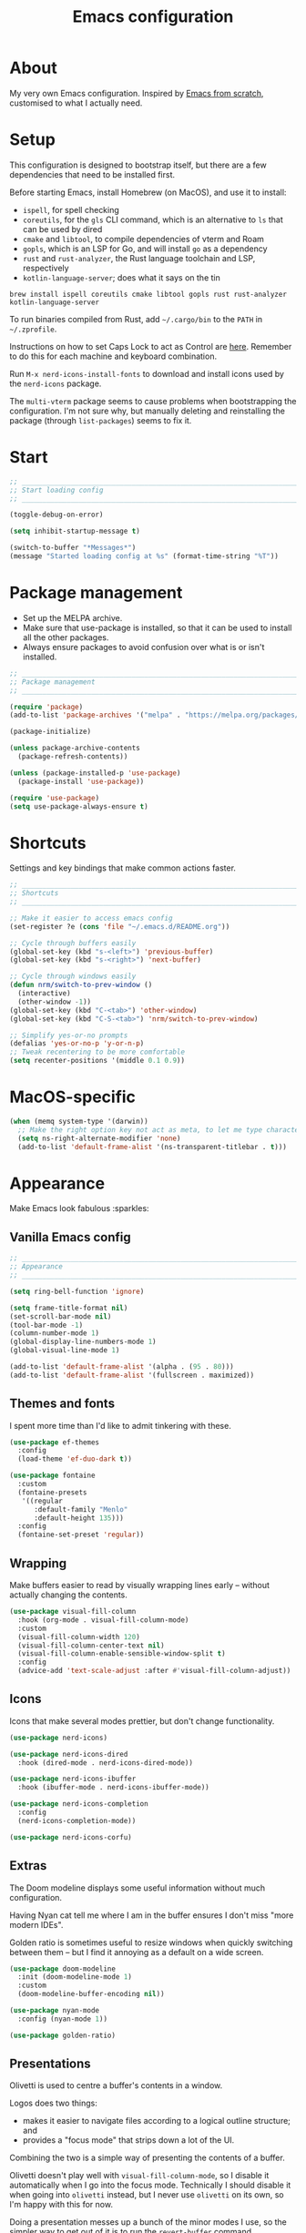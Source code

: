 #+title: Emacs configuration
#+PROPERTY: header-args:emacs-lisp :tangle ./init.el :results output silent

* About

My very own Emacs configuration. Inspired by [[https://github.com/daviwil/emacs-from-scratch][Emacs from scratch]], customised to what I actually need.

* Setup

This configuration is designed to bootstrap itself, but there are a few dependencies that need to be installed first.

Before starting Emacs, install Homebrew (on MacOS), and use it to install:
- ~ispell~, for spell checking
- ~coreutils~, for the ~gls~ CLI command, which is an alternative to ~ls~ that can be used by dired
- ~cmake~ and ~libtool~, to compile dependencies of vterm and Roam
- ~gopls~, which is an LSP for Go, and will install ~go~ as a dependency
- ~rust~ and ~rust-analyzer~, the Rust language toolchain and LSP, respectively
- ~kotlin-language-server~; does what it says on the tin

#+begin_src shell
brew install ispell coreutils cmake libtool gopls rust rust-analyzer kotlin-language-server
#+end_src

To run binaries compiled from Rust, add ~~/.cargo/bin~ to the ~PATH~ in ~~/.zprofile~.

Instructions on how to set Caps Lock to act as Control are [[https://support.apple.com/en-gb/guide/mac-help/mchlp1011/mac][here]]. Remember to do this for each machine and keyboard combination.

Run ~M-x nerd-icons-install-fonts~ to download and install icons used by the ~nerd-icons~ package.

The ~multi-vterm~ package seems to cause problems when bootstrapping the configuration. I'm not sure why, but manually deleting and reinstalling the package (through ~list-packages~) seems to fix it.

* Start

#+begin_src emacs-lisp
  ;; _____________________________________________________________________________
  ;; Start loading config
  ;; _____________________________________________________________________________

  (toggle-debug-on-error)

  (setq inhibit-startup-message t)

  (switch-to-buffer "*Messages*")
  (message "Started loading config at %s" (format-time-string "%T"))
#+end_src

* Package management

- Set up the MELPA archive.
- Make sure that use-package is installed, so that it can be used to install all the other packages.
- Always ensure packages to avoid confusion over what is or isn't installed.

#+begin_src emacs-lisp
  ;; _____________________________________________________________________________
  ;; Package management
  ;; _____________________________________________________________________________

  (require 'package)
  (add-to-list 'package-archives '("melpa" . "https://melpa.org/packages/") t)

  (package-initialize)

  (unless package-archive-contents
    (package-refresh-contents))

  (unless (package-installed-p 'use-package)
    (package-install 'use-package))

  (require 'use-package)
  (setq use-package-always-ensure t)
#+end_src

* Shortcuts

Settings and key bindings that make common actions faster.

#+begin_src emacs-lisp
  ;; _____________________________________________________________________________
  ;; Shortcuts
  ;; _____________________________________________________________________________

  ;; Make it easier to access emacs config
  (set-register ?e (cons 'file "~/.emacs.d/README.org"))

  ;; Cycle through buffers easily
  (global-set-key (kbd "s-<left>") 'previous-buffer)
  (global-set-key (kbd "s-<right>") 'next-buffer)

  ;; Cycle through windows easily
  (defun nrm/switch-to-prev-window ()
    (interactive)
    (other-window -1))
  (global-set-key (kbd "C-<tab>") 'other-window)
  (global-set-key (kbd "C-S-<tab>") 'nrm/switch-to-prev-window)

  ;; Simplify yes-or-no prompts
  (defalias 'yes-or-no-p 'y-or-n-p)
  ;; Tweak recentering to be more comfortable
  (setq recenter-positions '(middle 0.1 0.9))
#+end_src

* MacOS-specific

#+begin_src emacs-lisp
  (when (memq system-type '(darwin))
    ;; Make the right option key not act as meta, to let me type characters that need the option key
    (setq ns-right-alternate-modifier 'none)
    (add-to-list 'default-frame-alist '(ns-transparent-titlebar . t)))
#+end_src

* Appearance

Make Emacs look fabulous :sparkles:

** Vanilla Emacs config

#+begin_src emacs-lisp
  ;; _____________________________________________________________________________
  ;; Appearance
  ;; _____________________________________________________________________________

  (setq ring-bell-function 'ignore)

  (setq frame-title-format nil)
  (set-scroll-bar-mode nil)
  (tool-bar-mode -1)
  (column-number-mode 1)
  (global-display-line-numbers-mode 1)
  (global-visual-line-mode 1)

  (add-to-list 'default-frame-alist '(alpha . (95 . 80)))
  (add-to-list 'default-frame-alist '(fullscreen . maximized))
#+end_src

** Themes and fonts

I spent more time than I'd like to admit tinkering with these.

#+begin_src emacs-lisp
  (use-package ef-themes
    :config
    (load-theme 'ef-duo-dark t))

  (use-package fontaine
    :custom
    (fontaine-presets
     '((regular
        :default-family "Menlo"
        :default-height 135)))
    :config
    (fontaine-set-preset 'regular))
#+end_src

** Wrapping

Make buffers easier to read by visually wrapping lines early – without actually changing the contents.

#+begin_src emacs-lisp
  (use-package visual-fill-column
    :hook (org-mode . visual-fill-column-mode)
    :custom
    (visual-fill-column-width 120)
    (visual-fill-column-center-text nil)
    (visual-fill-column-enable-sensible-window-split t)
    :config
    (advice-add 'text-scale-adjust :after #'visual-fill-column-adjust))

#+end_src

** Icons

Icons that make several modes prettier, but don't change functionality.

#+begin_src emacs-lisp
  (use-package nerd-icons)

  (use-package nerd-icons-dired
    :hook (dired-mode . nerd-icons-dired-mode))

  (use-package nerd-icons-ibuffer
    :hook (ibuffer-mode . nerd-icons-ibuffer-mode))

  (use-package nerd-icons-completion
    :config
    (nerd-icons-completion-mode))

  (use-package nerd-icons-corfu)
#+end_src

** Extras

The Doom modeline displays some useful information without much configuration.

Having Nyan cat tell me where I am in the buffer ensures I don't miss "more modern IDEs".

Golden ratio is sometimes useful to resize windows when quickly switching between them – but I find it annoying as a default on a wide screen.

#+begin_src emacs-lisp
  (use-package doom-modeline
    :init (doom-modeline-mode 1)
    :custom
    (doom-modeline-buffer-encoding nil))

  (use-package nyan-mode
    :config (nyan-mode 1))

  (use-package golden-ratio)
#+end_src

** Presentations

Olivetti is used to centre a buffer's contents in a window.

Logos does two things:
- makes it easier to navigate files according to a logical outline structure; and
- provides a "focus mode" that strips down a lot of the UI.

Combining the two is a simple way of presenting the contents of a buffer.

Olivetti doesn't play well with ~visual-fill-column-mode~, so I disable it automatically when I go into the focus mode. Technically I should disable it when going into ~olivetti~ instead, but I never use ~olivetti~ on its own, so I'm happy with this for now.

Doing a presentation messes up a bunch of the minor modes I use, so the simpler way to get out of it is to run the ~revert-buffer~ command.

#+begin_src emacs-lisp
  (use-package olivetti
    :custom
    (olivetti-body-width 0.7)
    (olivetti-minimum-body width 80))

  (use-package logos
    :hook (logos-focus-mode . nrm/present-funs)
    :custom
    (logos-outlines-are-pages t)
    :config
    (setq-default logos-hide-cursor t
                  logos-hide-mode-line t
                  logos-hide-buffer-boundaries t
                  logos-hide-fringe t
                  logos-variable-pitch nil
                  logos-buffer-read-only t
                  logos-olivetti t)
    (defun nrm/present-funs ()
      (visual-fill-column-mode 0)
      (display-line-numbers-mode 0))
    :bind
    ("C-x n n" . logos-narrow-dwim)
    ("C-x ]" . logos-forward-page-dwim)
    ("C-x [" . logos-backward-page-dwim)
    (:map logos-focus-mode-map
          ("<right>" . logos-forward-page-dwim)
          ("<left>" . logos-backward-page-dwim)))
#+end_src

* Writing

Utilities for writing in natural languages.

#+begin_src emacs-lisp
  ;; _____________________________________________________________________________
  ;; Writing
  ;; _____________________________________________________________________________

  ;; Natural language formatting and spelling
  (setq sentence-end-double-space nil)
  (setq ispell-program-name "/opt/homebrew/bin/ispell")
  (dolist (hook '(text-mode-hook))
    (add-hook hook (lambda () (flyspell-mode 1))))
#+end_src

* Completion

** Completing read framework

A set of complementary packages that provide minibuffer completion. I saw this set referred to as the MOVEC pentagram.

#+begin_src emacs-lisp
  ;; _____________________________________________________________________________
  ;; Completion
  ;; _____________________________________________________________________________

  ;; VERTical Interactive COmpletion - update the minibuffer completions while typing
  (use-package vertico
    :config
    (vertico-mode 1)
    :custom
    (vertico-count 20)
    (vertico-cycle t))

  ;; Order minibuffer completions by recency
  (savehist-mode 1)

  ;; Rich annotations in the minibuffer
  (use-package marginalia
    :config
    (marginalia-mode 1))

  ;; Out of order pattern matching completion
  ;; Style dispatchers note: affix ! to invert match; affix & to match annotation instead of candidate
  (use-package orderless
    :custom
    (completion-styles '(orderless basic)))

  ;; Enhanced versions of builtin search and navigation commands
  (use-package consult
    :custom
    (consult-line-start-from-top t)
    :config
    (defun nrm/consult-grep-dwim ()
      (interactive)
      (if (or (vc-root-dir)
              (derived-mode-p 'magit-section-mode))
          (consult-git-grep)
        (consult-grep)))
    :bind (;; Prefix mnemonic: "alt search"
           ;; Recursive grep
           ("M-s M-g" . nrm/consult-grep-dwim)
           ;; Search for file names recursively
           ("M-s M-f" . consult-find)
           ;; Search through the outline (headings) of the buffer
           ("M-s M-o" . consult-outline)
           ;; Search through the imenu items of the buffer
           ("M-s M-i" . consult-imenu)
           ;; Search the current buffer
           ("C-s" . consult-line)
           ;; Switch to another buffer, bookmark, or recently opened file
           ;; Filters: b buffers; SPC hidden buffers; * modified buffers; f recent files; r registers; m bookmarks
           ("C-x b" . consult-buffer)
           ;; Interactively select item to yank from kill-ring
           ("C-M-y" . consult-yank-from-kill-ring)
           ;; Goto position at line:column
           ("s-l" . consult-goto-line)))

  ;; Enable recent files as a virtual buffer source for consult-buffer
  (recentf-mode 1)

  ;; Actions based on context
  (use-package embark
    :bind
    ("C-." . embark-act)
    ("s-." . embark-dwim)
    (:map minibuffer-local-map
          ;; Retains minibuffer behaviour
          ("C-c C-c" . embark-collect)
          ;; Exports contents to a buffer in an appropriate major mode
          ("C-c C-e" . embark-export)))

  (use-package embark-consult)
#+end_src

** Completion at point

Text completion for source code and natural language.

#+begin_src emacs-lisp

  ;; UI for completion at point; use M-SPC to insert a separator
  (use-package corfu
    :config
    (global-corfu-mode 1)
    (corfu-history-mode 1)
    (corfu-popupinfo-mode 1)
    (add-to-list 'corfu-margin-formatters #'nerd-icons-corfu-formatter)
    :custom
    (corfu-auto t)
    (corfu-cycle t)
    (corfu-preview-current nil)
    (corfu-popupinfo-delay (cons 1.0 0.1)))

  (use-package text-mode
    :ensure nil
    :custom
    ;; Recent versions of text-mode automatically add an ispell capf
    ;; This annoys me to no end so I disable it here
    (text-mode-ispell-word-completion nil))

  ;; Extra capfs
  (use-package cape
    :config
    (add-to-list 'completion-at-point-functions #'cape-file))
#+end_src

** which-key

When typing a key bind prefix, WK mode expands the minibuffer to display commands under that prefix.

#+begin_src emacs-lisp
  (use-package which-key
    :config
    (which-key-mode)
    (setq which-key-idle-delay 0.5))
#+end_src

* Built-in mode improvements

** Dired

Toggle dired omit mode with "C-x M-o". This mode hides "uninteresting" files such as backup and dot files. This is better than hiding files through options passed to the ls command because it lets me quickly toggle the mode when I need to look at dot files, for example.

#+begin_src emacs-lisp
  ;; _____________________________________________________________________________
  ;; Dired
  ;; _____________________________________________________________________________

  (use-package dired
    ;; dired is not a -package.el package, so don't attempt to install it.
    :ensure nil
    :hook (dired-mode . dired-omit-mode)
    :bind
    (:map dired-mode-map
          ("b" . dired-up-directory))
    :custom
    (insert-directory-program "gls")
    (dired-listing-switches "-lah --group-directories-first")
    (dired-kill-when-opening-new-dired-buffer t))

  (use-package dired-x
    ;; Also not a proper -package.el.
    :ensure nil
    :config
    (setq dired-omit-files (concat dired-omit-files "\\|^\\..+$")))

  (use-package wdired
    :custom
    (wdired-use-dired-vertical-movement t))

  (use-package dired-subtree
    :bind
    (:map dired-mode-map
  	("<tab>" . dired-subtree-toggle)))
#+end_src

** IBuffer

- Replace ~list-buffers~ with the more powerful, built-in ~ibuffer~.
- By default, group buffers by project.
- Make it easier to collapse groups.

#+begin_src emacs-lisp
  ;; _____________________________________________________________________________
  ;; IBuffer
  ;; _____________________________________________________________________________

  (use-package ibuffer
    ;; ibuffer is not a -package.el package, so don't attempt to install it.
    :ensure nil
    :custom
    (ibuffer-default-sorting-mode 'filename/process)
    (ibuffer-show-empty-filter-groups nil)
    (ibuffer-saved-filter-groups
     (list
      (cons "Projects" (nrm/ibuffer-project-filter-groups))
      '("Types"
        ("Dired" (mode . dired-mode))
        ("Org" (mode . org-mode))
        ("Version control" (derived-mode . magit-section-mode))
        ("Source code" (derived-mode . prog-mode)))))
    :hook
    (ibuffer-mode . (lambda () (ibuffer-switch-to-saved-filter-groups "Projects")))
    :config
    (defun nrm/ibuffer-project-filter-groups ()
      (project--read-project-list)
      (mapcar (lambda (project)
                (let ((root-dir (car project))
                      (name (file-name-nondirectory (directory-file-name (car project)))))
                  ;; Some modes list their default-directory as relative paths, others as absolute paths
                  `(,name (or
                           (directory . ,root-dir)
                           (directory . ,(expand-file-name root-dir))))))
              project--list))
    (defun nrm/ibuffer-toggle-current-group()
      (interactive)
      (ibuffer-forward-filter-group)
      (ibuffer-backward-filter-group)
      (ibuffer-toggle-filter-group))
    :bind
    (("C-x C-b" . ibuffer)
     :map ibuffer-mode-map
     ("<tab>" . nrm/ibuffer-toggle-current-group)))
#+end_src

** Ediff

#+begin_src emacs-lisp
  ;; _____________________________________________________________________________
  ;; Ediff
  ;; _____________________________________________________________________________

  (use-package ediff
    :custom
    (ediff-keep-variants nil)
    (ediff-make-buffers-readonly-at-startup t)
    (ediff-split-window-function 'split-window-horizontally)
    (ediff-window-setup-function 'ediff-setup-windows-plain))
#+end_src

** wgrep

- Writable grep results.

#+begin_src emacs-lisp
  ;; _____________________________________________________________________________
  ;; Wgrep
  ;; _____________________________________________________________________________

  (use-package wgrep)
#+end_src

* Magit

#+begin_src emacs-lisp
  ;; _____________________________________________________________________________
  ;; Magit
  ;; _____________________________________________________________________________

  (use-package magit
    :custom
    (magit-display-buffer-function #'magit-display-buffer-fullframe-status-v1)
    (magit-diff-refine-hunk 'all)
    :bind ("C-x g" . magit-status))
#+end_src

* Org

How meta!

- Make org files look better.
- Automatically tangle this file on save to generate init.el.
- Don't ask for permission to run code in org babel.
- ~org-tempo~ enables expanding snippets into structures, such as code blocks for specific languages.

#+begin_src emacs-lisp
  ;; _____________________________________________________________________________
  ;; Org
  ;; _____________________________________________________________________________

  (use-package org
    :bind
    ("\C-cl" . org-store-link)
    :hook (org-mode . org-indent-mode)
    :custom
    (org-ellipsis " ▾")
    (org-startup-folded 'content)
    ;; Always add blank lines before inserted headings, never before list items
    (org-blank-before-new-entry '((heading . t) (plain-list-item . nil)))
    ;; Allow items to be refiled to the top level in a file, rather than under another headline
    (org-refile-use-outline-path 'file)
    ;; Show full file and headline paths in the refile completion buffer
    (org-outline-path-complete-in-steps nil)
    ;; Refile targets to the top of files and headlines, rather than the end
    (org-reverse-note-order t)
    (org-confirm-babel-evaluate nil)
    :config
    ;; Save all org buffers after refiling, to prevent entries being lost if Emacs crashes
    (advice-add 'org-refile :after (lambda (&rest _) (org-save-all-org-buffers)))
    ;; Automatically tangle the literate Emacs config file on save
    (defun nrm/org-babel-tangle-config ()
      (when (string-equal (buffer-file-name)
                          (expand-file-name "~/.emacs.d/README.org"))
        (org-babel-tangle)))
    (add-hook 'org-mode-hook (lambda () (add-hook 'after-save-hook #'nrm/org-babel-tangle-config))))

  (use-package org-bullets
    :after org
    :hook (org-mode . org-bullets-mode)
    :custom
    (org-bullets-bullet-list '("◉" "○" "●" "○" "●" "○" "●")))

  (use-package org-tempo
    :ensure nil
    :config
    (add-to-list 'org-structure-template-alist '("el" . "src emacs-lisp"))
    (add-to-list 'org-structure-template-alist '("sh" . "src shell")))

#+end_src

* Task tracking

** Workflow

My workflow has changed over the years:
- It was originally based on the methodology from "Getting Things Done", by David Allen.
- I decided to tag tasks after seeing the custom agenda commands in [[https://systemcrafters.net/org-mode-productivity/custom-org-agenda-views/][this post]] from System Crafters.
- I decided to represent tasks that are blocked/waiting using tags instead of todo keywords after reading the comments in [[https://www.reddit.com/r/emacs/comments/twlmxy/open_ended_question_what_are_your_orgtodokeywords/][this Reddit post]].

I organise my tasks as follows:
- I use todo keywords to mark where in the workflow the task is: todo -> in progress -> done/cancelled.
- I tag every task with an effort level and the type of task it is.
  - I also use tags to mark whether a task is blocked on something else I must do first, or waiting on someone else.
- I use the built-in priority system to mark tasks that should be worked on soon, so they are more visible in my agenda views. Most tasks don't have an assigned priority.

  #+begin_src emacs-lisp
    (use-package org
      :bind
      ("s-a" . org-agenda)
      ("s-c" . org-capture)
      :custom
      (org-todo-keywords '((sequence "TODO(t)" "PROG(p)" "|" "DONE(d)" "CANCELLED(c)")))
      (org-tag-alist
       '((:startgroup)
         ("@low" . ?l) ("@medium" . ?m) ("@high" . ?h)
         (:endgroup)
         (:startgroup)
         ("@planning" . ?p)
         ("@research" . ?r)
         ("@writing" . ?w)
         ("@coding" . ?c)
         ("@errand" . ?e)
         ("@buy" . ?b)
         (:endgroup)
         (:startgroup)
         ("@blocked" . ?z)
         ("@waiting" . ?x)
         (:endgroup)))
      ;; Record the date but not the time of day when a todo item is done
      (org-log-done 'time)
      (org-log-done-with-time nil)
      (org-log-into-drawer t)
      ;; By default, tasks have the lowest possible priority
      (org-priority-default org-priority-lowest))
  #+end_src

** Org agenda

#+begin_src emacs-lisp
  (use-package org-agenda
    :ensure org
    :bind
    (:map org-agenda-mode-map
          ("<return>" . nrm/org-agenda-switch-and-narrow))
    :custom
    (org-agenda-custom-commands
     '(("d" "Dashboard"
        ((todo "PROG" ((org-agenda-overriding-header "In progress")))
         (tags-todo "-TODO=\"PROG\"+PRIORITY=\"A\"" ((org-agenda-overriding-header "Urgent tasks")))
         (agenda "" ((org-agenda-span 'week)))))
       ("p" "Planning"
        ((tags-todo "-@low-@medium-@high" ((org-agenda-overriding-header "Inbox: Untagged tasks")))
         (tags-todo "+@waiting" ((org-agenda-overriding-header "Waiting for someone")))
         (tags-todo "+@blocked" ((org-agenda-overriding-header "Blocked on another task")))
         (tags-todo "+@planning" ((org-agenda-overriding-header "Planning tasks")))
         (todo "PROG" ((org-agenda-overriding-header "In progress")))
         (tags-todo "-TODO=\"PROG\"+PRIORITY=\"A\"" ((org-agenda-overriding-header "Current priorities")))
         (tags-todo "-TODO=\"PROG\"+PRIORITY=\"B\"" ((org-agenda-overriding-header "Next up")))
         (tags-todo "-TODO=\"PROG\"-PRIORITY=\"A\"-PRIORITY=\"B\"-@waiting-@blocked" ((org-agenda-overriding-header "Everything else")))))
       ("q" "Quick wins"
        ((tags-todo "+@low-@buy-@waiting-@blocked")))))
    ;; Display done items with their completion date
    (org-agenda-start-with-log-mode t)
    (org-agenda-log-mode-items '(closed clock state))
    (org-agenda-window-setup "current-window")
    ;; If an entry has a TODO label, don't check its children
    (org-agenda-todo-list-sublevels nil)
    :hook
    (org-agenda-mode . (lambda () (display-line-numbers-mode -1)))
    (org-agenda-mode . hl-line-mode)
    :config
    (defun nrm/org-agenda-switch-and-narrow ()
      (interactive)
      (org-agenda-switch-to)
      (org-narrow-to-subtree)))
#+end_src

** Roam

To make a header in a file into its own node, run ~org-id-get-create~.

#+begin_src emacs-lisp
  ;; _____________________________________________________________________________
  ;; Roam
  ;; _____________________________________________________________________________

  (use-package org-roam
    :demand
    :custom
    (org-roam-directory "~/roam")
    (org-roam-dailies-directory "daily")
    (org-roam-dailies-capture-templates
     '(("d" "default" entry "* %?" :target
        (file+head "%<%Y-%m-%d>.org"
                   "#+title: %<%Y-%m-%d>\n#+STARTUP: showeverything\n\n* Tasks [/]\n\n- [ ]"))))
    (org-roam-node-display-template
     (concat "${title:*} " (propertize "${tags:*}" 'face 'org-tag)))
    (org-roam-capture-templates
     (let ((default-file "roam-${slug}.org")
           (default-header "#+title: ${title}\n#+category: ${title}\n#+date: %U\n#+filetags: "))
       `(("t" "Topic" plain
          "%?"
          :target (file+head ,default-file ,(concat default-header ":Topic:"))
          :unnarrowed t)
         ("a" "Project" plain
          "* Goals\n%?\n* Actions\n"
          :target (file+head ,default-file ,(concat default-header ":Project:AgendaSource:"))
          :unnarrowed t)
         ("p" "Person" plain
          "%?"
          :target (file+head ,default-file ,(concat default-header ":Person:"))
          :unnarrowed t)
         ("b" "Book" plain
          "- Author: %?\n- Notes: \n\n* Summary\n\n* Chapters\n\n* Comments\n"
          :target (file+head ,default-file ,(concat default-header ":Book:"))
          :unnarrowed t)
         ("c" "Company" plain
          "- Website: %?\n- Tech stack: \n\n* Notes\n\n* Applications\n"
          :target (file+head ,default-file ,(concat default-header ":Company:"))
          :unnarrowed t)
         ("j" "Trip" plain
          "* Flights/travel\n\n* Accommodation\n\n* Comments\n"
          :target (file+head ,default-file ,(concat default-header ":Trip:AgendaSource:"))
          :unnarrowed t)
         ("l" "Location" plain
          "* Comments\n%?\n* Visits\n\n* Ice cream\n\n* Restaurants\n\n* Points of interest\n"
          :target (file+head ,default-file ,(concat default-header ":Location:"))
          :unnarrowed t))))
    :bind (("s-r" . org-roam-node-find)
           ;; Go to the file directly, skipping the capture prompt
           ("s-g" . nil)
           ("s-g t" . (lambda () (interactive) (org-roam-dailies-goto-today "d")))
           ("s-g d" . (lambda () (interactive) (org-roam-dailies-goto-date nil "d")))
           :map org-mode-map
           ("C-c i" . org-roam-node-insert)
           ("C-c b" . org-roam-buffer-toggle)
           ("s-n" . org-roam-dailies-goto-next-note)
           ("s-p" . org-roam-dailies-goto-previous-note))
    :config
    (unless (file-exists-p org-roam-directory)
      (make-directory org-roam-directory))
    (org-roam-db-autosync-enable))
#+end_src

** File structure

- Define refiling targets as all Roam files.
- Generate default ~org-agenda-files~ based on the Roam files with a specific tag, ~AgendaSource~ by default.

#+begin_src emacs-lisp
  ;; _____________________________________________________________________________
  ;; Org file structure
  ;; _____________________________________________________________________________

  (defun nrm/generate-org-refile-targets ()
    (interactive)
    ;; Only this variable needs to be regenerated
    (setq roam-files (directory-files org-roam-directory t "org$"))
    (setq org-refile-targets
          '((roam-files :maxlevel . 3))))

  ;; Generate the refile target list when Emacs starts and also whenever a new Roam file is created (aprox)
  (nrm/generate-org-refile-targets)
  (add-hook 'org-capture-after-finalize-hook #'nrm/generate-org-refile-targets)

  ;; _____________________________________________________________________________
  ;; Org agenda
  ;; _____________________________________________________________________________

  (defun nrm/roam-list-files-with-tag (tag-name)
    (delete-dups (mapcar #'org-roam-node-file
                         (seq-filter
                          (lambda (elt) (member tag-name (org-roam-node-tags elt)))
                          (org-roam-node-list)))))

  (setq nrm/org-agenda-generating-tag "AgendaSource")

  (defun nrm/generate-org-agenda-files ()
    (interactive)
    (setq org-agenda-files (nrm/roam-list-files-with-tag nrm/org-agenda-generating-tag))
    (message "Agenda files now generated by the tag: %s" nrm/org-agenda-generating-tag))

  ;; Generate the agenda file list when Emacs starts and also whenever a new Roam file is created (aprox)
  (nrm/generate-org-agenda-files)
  (add-hook 'org-capture-after-finalize-hook #'nrm/generate-org-agenda-files)

  ;; _____________________________________________________________________________
  ;; Org capture
  ;; _____________________________________________________________________________

  (setq org-capture-templates
        '(("i" "Inbox" entry (file "~/roam/Inbox.org") "* TODO %?\n%U" :empty-lines 1)
          ("c" "Context" entry (file "~/roam/Inbox.org") "* TODO %?\n%U\n%a" :empty-lines 1)))
#+end_src

* Shell

** vterm

I choose to use [[https://github.com/akermu/emacs-libvterm/][vterm]] because it is fast, compatible with my usual terminal setup, and it supports interactive commands.

The command ~M-x multi-vterm~ lets me easily create multiple terminals.

#+begin_src emacs-lisp
  ;; _____________________________________________________________________________
  ;; Shell
  ;; _____________________________________________________________________________

  (use-package vterm
    :bind ("s-t" . vterm)
    :hook (vterm-mode . goto-address-mode)
    :config
    (setq vterm-max-scrollback 10000))

  (use-package multi-vterm)
#+end_src

* TRAMP

#+begin_src emacs-lisp
  ;; _____________________________________________________________________________
  ;; TRAMP
  ;; _____________________________________________________________________________

  (use-package tramp
    :custom
    (tramp-default-method "ssh")
    ;; Change this to get, for example, error messages only
    (tramp-verbose 3)
    ;; Load controlmaster options from ~/.ssh/config directly
    (tramp-use-ssh-controlmaster-options nil)
    :config
    (add-to-list 'tramp-connection-properties
                 (list "/ssh:" "direct-async-process" t)))
#+end_src

* Programming

** Rainbow delimiters

#+begin_src emacs-lisp
  ;; _____________________________________________________________________________
  ;; Rainbow delimiters
  ;; _____________________________________________________________________________

  (use-package rainbow-delimiters
    :hook (prog-mode . rainbow-delimiters-mode)
    :config
    (set-face-background 'rainbow-delimiters-base-error-face "#e6194b")
    (set-face-foreground 'rainbow-delimiters-depth-1-face "#e6194b")
    (set-face-foreground 'rainbow-delimiters-depth-2-face "#f58231")
    (set-face-foreground 'rainbow-delimiters-depth-3-face "#ffe119")
    (set-face-foreground 'rainbow-delimiters-depth-4-face "#bfef45")
    (set-face-foreground 'rainbow-delimiters-depth-5-face "#aaffc3")
    (set-face-foreground 'rainbow-delimiters-depth-6-face "#42d4f4")
    (set-face-foreground 'rainbow-delimiters-depth-7-face "#4363d8")
    (set-face-foreground 'rainbow-delimiters-depth-8-face "#911eb4")
    (set-face-foreground 'rainbow-delimiters-depth-9-face "#f032e6"))
#+end_src

** Compilation

#+begin_src emacs-lisp
  ;; _____________________________________________________________________________
  ;; Compilation
  ;; _____________________________________________________________________________

  (defun nrm/switch-to-compilation-buffer-hook (buffer status)
    (switch-to-buffer buffer)
    (delete-other-windows))

  (add-hook 'compilation-finish-functions 'nrm/switch-to-compilation-buffer-hook)
  (add-hook 'compilation-mode-hook 'goto-address-mode)

  (setq compilation-scroll-output t)
#+end_src

** Flymake

#+begin_src emacs-lisp
  ;; _____________________________________________________________________________
  ;; Flymake
  ;; _____________________________________________________________________________

  (use-package flymake
    :bind
    (:map flymake-mode-map
          ("M-n" . flymake-goto-next-error)
          ("M-p" . flymake-goto-prev-error)))
#+end_src

** Eglot

#+begin_src emacs-lisp
  ;; _____________________________________________________________________________
  ;; Eglot
  ;; _____________________________________________________________________________

  (use-package eglot
    :init
    (dolist (hook '(go-mode-hook java-mode-hook kotlin-mode-hook python-mode-hook rust-mode-hook))
      (add-hook hook 'eglot-ensure))
    :custom
    (eglot-events-buffer-size 0)
    (eglot-autoshutdown t)
    (eglot-sync-connect nil))

#+end_src

** Go

#+begin_src emacs-lisp
  ;; _____________________________________________________________________________
  ;; Go
  ;; _____________________________________________________________________________

  (use-package go-mode
    :defer t
    :mode ("\\.go\\'" . go-mode)
    :hook (go-mode . (lambda ()
                       (setq-local compilation-read-command nil)
                       (setq-local compile-command
                                   (concat
                                    "echo Formating..."
                                    "&& go fmt "
                                    "&& echo Building... "
                                    "&& go build -v "
                                    "&& echo Testing... "
                                    "&& go test -v "))))
    :init
    (add-hook 'before-save-hook 'gofmt-before-save))
#+end_src

** Kotlin

#+begin_src emacs-lisp
  ;; _____________________________________________________________________________
  ;; Kotlin
  ;; _____________________________________________________________________________

  (use-package kotlin-mode
    :hook (kotlin-mode . (lambda ()
                           (setq-local compile-command "./gradlew build")
                           (indent-tabs-mode -1))))
#+end_src

** Rust

#+begin_src emacs-lisp
  ;; _____________________________________________________________________________
  ;; Rust
  ;; _____________________________________________________________________________

  (use-package rustic
    :defer t
    :hook
    (rustic-mode . (lambda ()
                     (setq-local compilation-read-command nil)
                     (setq-local compile-command
                                 (concat
                                  "echo Formatting... "
                                  "&& cargo fmt "
                                  "&& echo Linting... "
                                  "&& cargo clippy --benches --tests --all-features --all-targets -- -D warnings "
                                  "&& echo Testing... "
                                  "&& cargo test "))))
    :custom
    (rustic-lsp-client 'eglot)
    (rustic-format-display-method 'ignore)
    (rustic-format-trigger 'on-compile))

  (use-package rust-playground)
#+end_src

* File formats

#+begin_src emacs-lisp
  ;; _____________________________________________________________________________
  ;; File formats
  ;; _____________________________________________________________________________
#+end_src

** CSV

Toggle ~csv-align-mode~ to display columns aligned, without changing the underlying file.

#+begin_src emacs-lisp
  (use-package csv-mode
    :mode ("\\.csv\\'" . csv-mode)
    :custom (csv-invisibility-default nil))
#+end_src

** JSON

#+begin_src emacs-lisp
  (use-package json-mode
    :custom (js-indent-level 2))
#+end_src


* Beancount

Follow the instructions in my beans repo to install all the needed Python packages.

#+begin_src emacs-lisp
  ;; ___________________________________________________________________________
  ;; Beancount
  ;; ___________________________________________________________________________

  (use-package beancount
    :mode ("\\.beancount\\'" . beancount-mode)
    :init
    (add-hook 'beancount-mode-hook #'outline-minor-mode)
    :bind
    (:map beancount-mode-map
          ("C-n" . outline-next-visible-heading)
          ("C-p" . outline-previous-visible-heading)))

  ;; Copied from beancount-mode/etc/emacsrc
  (defun beancount-format-file ()
    (interactive)
    (let ((line-no (line-number-at-pos)))
      (call-process-region (point-min) (point-max) "bean-format" t (current-buffer))
      (goto-line line-no)
      (recenter)))
#+end_src

* Local config

Load configuration that is specific to the local machine. For example, functions that are only useful on my work machine.

#+begin_src emacs-lisp
  ;; ___________________________________________________________________________
  ;; Local config
  ;; ___________________________________________________________________________

  (let ((local-config "~/local-config.el"))
    (when (file-exists-p local-config)
      (load-file local-config)))
#+end_src

* End

#+begin_src emacs-lisp
  ;; _____________________________________________________________________________
  ;; Finish loading config
  ;; _____________________________________________________________________________

  ;; (toggle-debug-on-error)

  (message "Finished loading config at %s" (format-time-string "%T"))
  (message "Emacs loaded in %s with %d garbage collections."
           (format "%.2f seconds"
                   (float-time
                    (time-subtract after-init-time before-init-time)))
           gcs-done)
#+end_src
